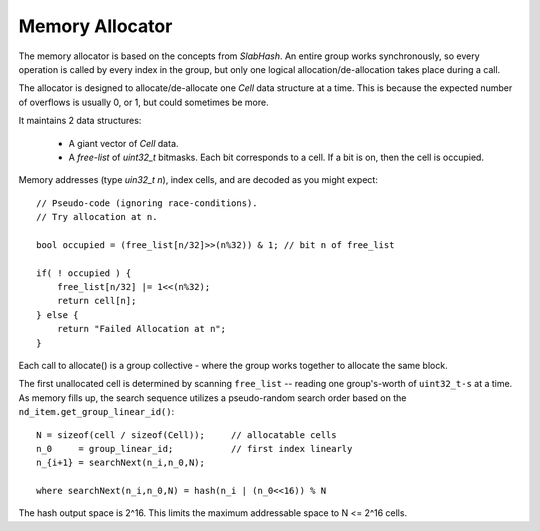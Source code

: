 Memory Allocator
################

The memory allocator is based on the concepts from `SlabHash`.
An entire group works synchronously, so every operation
is called by every index in the group, but only one logical
allocation/de-allocation takes place during a call.

The allocator is designed to allocate/de-allocate
one `Cell` data structure at a time.  This is because
the expected number of overflows is usually 0, or 1,
but could sometimes be more.

It maintains 2 data structures:

  * A giant vector of `Cell` data.

  * A *free-list* of `uint32_t` bitmasks.  Each bit corresponds to
    a cell.  If a bit is on, then the cell is occupied.

Memory addresses (type `uin32_t n`), index cells,
and are decoded as you might expect::

    // Pseudo-code (ignoring race-conditions).
    // Try allocation at n.

    bool occupied = (free_list[n/32]>>(n%32)) & 1; // bit n of free_list

    if( ! occupied ) {
        free_list[n/32] |= 1<<(n%32);
        return cell[n];
    } else {
        return "Failed Allocation at n";
    }

Each call to allocate() is a group collective - where the
group works together to allocate the same block.

The first unallocated cell is determined
by scanning ``free_list`` -- reading one group's-worth
of ``uint32_t-s`` at a time.
As memory fills up, the search sequence utilizes
a pseudo-random search order based on the 
``nd_item.get_group_linear_id()``::

    N = sizeof(cell / sizeof(Cell));     // allocatable cells
    n_0     = group_linear_id;           // first index linearly
    n_{i+1} = searchNext(n_i,n_0,N);

    where searchNext(n_i,n_0,N) = hash(n_i | (n_0<<16)) % N

The hash output space is 2^16.  This limits the maximum addressable space to
N <= 2^16 cells.

.. doxygenclass:: syclhash::Alloc
   :members:

